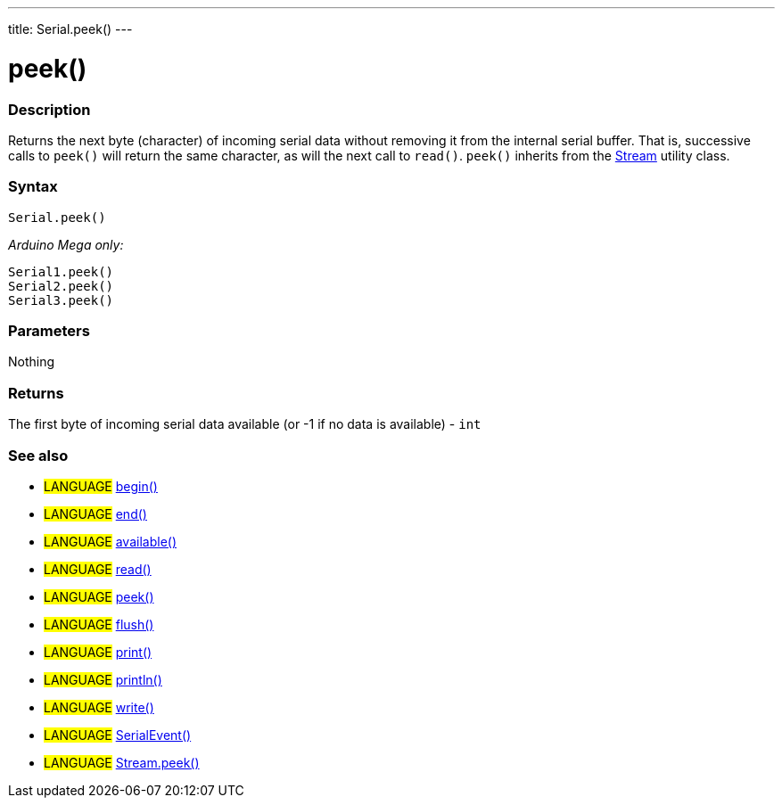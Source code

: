 ---
title: Serial.peek()
---




= peek()


// OVERVIEW SECTION STARTS
[#overview]
--

[float]
=== Description
Returns the next byte (character) of incoming serial data without removing it from the internal serial buffer. That is, successive calls to `peek()` will return the same character, as will the next call to `read()`. `peek()` inherits from the link:../../stream[Stream] utility class.
[%hardbreaks]


[float]
=== Syntax
`Serial.peek()`

_Arduino Mega only:_

`Serial1.peek()` +
`Serial2.peek()` +
`Serial3.peek()`


[float]
=== Parameters
Nothing

[float]
=== Returns
The first byte of incoming serial data available (or -1 if no data is available) - `int`

--
// OVERVIEW SECTION ENDS




// HOW TO USE SECTION STARTS
[#howtouse]
--

[float]
=== See also
// Link relevant content by category, such as other Reference terms (please add the tag #LANGUAGE#),
// definitions (please add the tag #DEFINITION#), and examples of Projects and Tutorials
// (please add the tag #EXAMPLE#)  ►►►►► THIS SECTION IS MANDATORY ◄◄◄◄◄
[role="language"]
* #LANGUAGE# link:../begin[begin()] +
* #LANGUAGE# link:../end[end()] +
* #LANGUAGE# link:../available[available()] +
* #LANGUAGE# link:../read[read()] +
* #LANGUAGE# link:../peek[peek()] +
* #LANGUAGE# link:../flush[flush()] +
* #LANGUAGE# link:../print[print()] +
* #LANGUAGE# link:../println[println()] +
* #LANGUAGE# link:../write[write()] +
* #LANGUAGE# link:../serialEvent[SerialEvent()] +
* #LANGUAGE# link:../../stream/streamPeek[Stream.peek()]


--
// HOW TO USE SECTION ENDS

